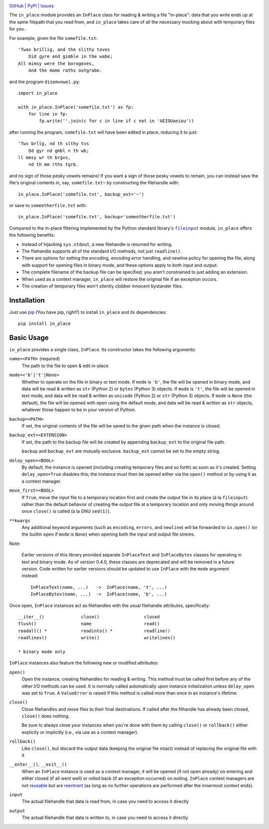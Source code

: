 .. image:: http://www.repostatus.org/badges/latest/active.svg
    :target: http://www.repostatus.org/#active
    :alt: Project Status: Active - The project has reached a stable, usable
          state and is being actively developed.

.. image:: https://travis-ci.org/jwodder/inplace.svg?branch=master
    :target: https://travis-ci.org/jwodder/inplace

.. image:: https://codecov.io/gh/jwodder/inplace/branch/master/graph/badge.svg
    :target: https://codecov.io/gh/jwodder/inplace

.. image:: https://img.shields.io/pypi/pyversions/in_place.svg
    :target: https://pypi.python.org/pypi/in_place

.. image:: https://img.shields.io/github/license/jwodder/inplace.svg?maxAge=2592000
    :target: https://opensource.org/licenses/MIT
    :alt: MIT License

`GitHub <https://github.com/jwodder/inplace>`_
| `PyPI <https://pypi.python.org/pypi/in_place>`_
| `Issues <https://github.com/jwodder/inplace/issues>`_

The ``in_place`` module provides an ``InPlace`` class for reading & writing a
file "in-place": data that you write ends up at the same filepath that you read
from, and ``in_place`` takes care of all the necessary mucking about with
temporary files for you.

For example, given the file ``somefile.txt``::

    'Twas brillig, and the slithy toves
        Did gyre and gimble in the wabe;
    All mimsy were the borogoves,
        And the mome raths outgrabe.

and the program ``disemvowel.py``::

    import in_place

    with in_place.InPlace('somefile.txt') as fp:
        for line in fp:
            fp.write(''.join(c for c in line if c not in 'AEIOUaeiou'))

after running the program, ``somefile.txt`` will have been edited in place,
reducing it to just::

    'Tws brllg, nd th slthy tvs
        Dd gyr nd gmbl n th wb;
    ll mmsy wr th brgvs,
        nd th mm rths tgrb.

and no sign of those pesky vowels remains!  If you want a sign of those pesky
vowels to remain, you can instead save the file's original contents in, say,
``somefile.txt~`` by constructing the filehandle with::

    in_place.InPlace('somefile.txt', backup_ext='~')

or save to ``someotherfile.txt`` with::

    in_place.InPlace('somefile.txt', backup='someotherfile.txt')

Compared to the in-place filtering implemented by the Python standard library's
|fileinput|_ module, ``in_place`` offers the following benefits:

- Instead of hijacking ``sys.stdout``, a new filehandle is returned for
  writing.
- The filehandle supports all of the standard I/O methods, not just
  ``readline()``.
- There are options for setting the encoding, encoding error handling, and
  newline policy for opening the file, along with support for opening files in
  binary mode, and these options apply to both input and output.
- The complete filename of the backup file can be specified; you aren't
  constrained to just adding an extension.
- When used as a context manager, ``in_place`` will restore the original file
  if an exception occurs.
- The creation of temporary files won't silently clobber innocent bystander
  files.

.. |fileinput| replace:: ``fileinput``
.. _fileinput: https://docs.python.org/3/library/fileinput.html


Installation
============
Just use `pip <https://pip.pypa.io>`_ (You have pip, right?) to install
``in_place`` and its dependencies::

    pip install in_place


Basic Usage
===========
``in_place`` provides a single class, ``InPlace``.  Its constructor takes the
following arguments:

``name=<PATH>`` (required)
   The path to the file to open & edit in-place

``mode=<'b'|'t'|None>``
   Whether to operate on the file in binary or text mode.  If ``mode`` is
   ``'b'``, the file will be opened in binary mode, and data will be read &
   written as ``str`` (Python 2) or ``bytes`` (Python 3) objects.  If ``mode``
   is ``'t'``, the file will be opened in text mode, and data will be read &
   written as ``unicode`` (Python 2) or ``str`` (Python 3) objects.  If
   ``mode`` is ``None`` (the default), the file will be opened with ``open``
   using the default mode, and data will be read & written as ``str`` objects,
   whatever those happen to be in your version of Python.

``backup=<PATH>``
   If set, the original contents of the file will be saved to the given path
   when the instance is closed.

``backup_ext=<EXTENSION>``
   If set, the path to the backup file will be created by appending
   ``backup_ext`` to the original file path.

   ``backup`` and ``backup_ext`` are mutually exclusive.  ``backup_ext`` cannot
   be set to the empty string.

``delay_open=<BOOL>``
   By default, the instance is opened (including creating temporary files and
   so forth) as soon as it's created.  Setting ``delay_open=True`` disables
   this; the instance must then be opened either via the ``open()`` method or
   by using it as a context manager.

``move_first=<BOOL>``
   If ``True``, move the input file to a temporary location first and create
   the output file in its place (à la ``fileinput``) rather than the default
   behavior of creating the output file at a temporary location and only moving
   things around once ``close()`` is called (à la GNU ``sed(1)``).

``**kwargs``
   Any additional keyword arguments (such as ``encoding``, ``errors``, and
   ``newline``) will be forwarded to ``io.open()`` (or the builtin ``open`` if
   ``mode`` is ``None``) when opening both the input and output file strems.

Note:

    Earlier versions of this library provided separate ``InPlaceText`` and
    ``InPlaceBytes`` classes for operating in text and binary mode.  As of
    version 0.4.0, these classes are deprecated and will be removed in a future
    version.  Code written for earlier versions should be updated to use
    ``InPlace`` with the ``mode`` argument instead::

        InPlaceText(name, ...)   ->  InPlace(name, 't', ...)
        InPlaceBytes(name, ...)  ->  InPlace(name, 'b', ...)

Once open, ``InPlace`` instances act as filehandles with the usual filehandle
attributes, specifically::

    __iter__()              close()                 closed
    flush()                 name                    read()
    readall() *             readinto() *            readline()
    readlines()             write()                 writelines()

    * binary mode only

``InPlace`` instances also feature the following new or modified attributes:

``open()``
   Open the instance, creating filehandles for reading & writing.  This method
   must be called first before any of the other I/O methods can be used.  It is
   normally called automatically upon instance initialization unless
   ``delay_open`` was set to ``True``.  A ``ValueError`` is raised if this
   method is called more than once in an instance's lifetime.

``close()``
   Close filehandles and move files to their final destinations.  If called
   after the filhandle has already been closed, ``close()`` does nothing.

   Be sure to always close your instances when you're done with them by calling
   ``close()`` or ``rollback()`` either explicity or implicitly (i.e., via use
   as a context manager).

``rollback()``
   Like ``close()``, but discard the output data (keeping the original file
   intact) instead of replacing the original file with it

``__enter__()``, ``__exit__()``
   When an ``InPlace`` instance is used as a context manager, it will be opened
   (if not open already) on entering and either closed (if all went well) or
   rolled back (if an exception occurred) on exiting.  ``InPlace`` context
   managers are not `reusable`_ but are `reentrant`_ (as long as no further
   operations are performed after the innermost context ends).

``input``
   The actual filehandle that data is read from, in case you need to access it
   directly

``output``
   The actual filehandle that data is written to, in case you need to access it
   directly

.. _reentrant: https://docs.python.org/3/library/contextlib.html#reentrant-cms
.. _reusable: https://docs.python.org/3/library/contextlib.html#reusable-context-managers
